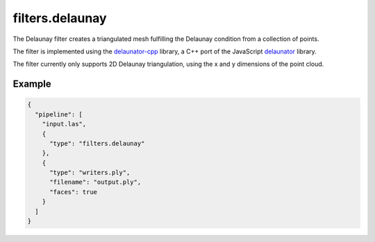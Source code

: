 .. _filters.delaunay:

filters.delaunay
================

The Delaunay filter creates a triangulated mesh fulfilling the Delaunay
condition from a collection of points.

The filter is implemented using the `delaunator-cpp`_ library, a C++ port of
the JavaScript `delaunator`_ library.

The filter currently only supports 2D Delaunay triangulation, using the x and y
dimensions of the point cloud.

.. _`delaunator-cpp`: https://github.com/delfrrr/delaunator-cpp
.. _`delaunator`: https://github.com/mapbox/delaunator

.. embed::

Example
-------

.. code-block:: json

    {
      "pipeline": [
        "input.las",
        {
          "type": "filters.delaunay"
        },
        {
          "type": "writers.ply",
          "filename": "output.ply",
          "faces": true
        }
      ]
    }
